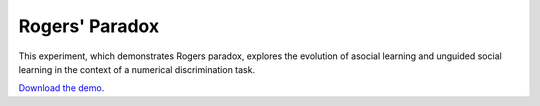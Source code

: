Rogers' Paradox
===============

This experiment, which demonstrates Rogers paradox, explores the
evolution of asocial learning and unguided social learning in the
context of a numerical discrimination task.


`Download the demo <../_static/rogers.zip>`__.
